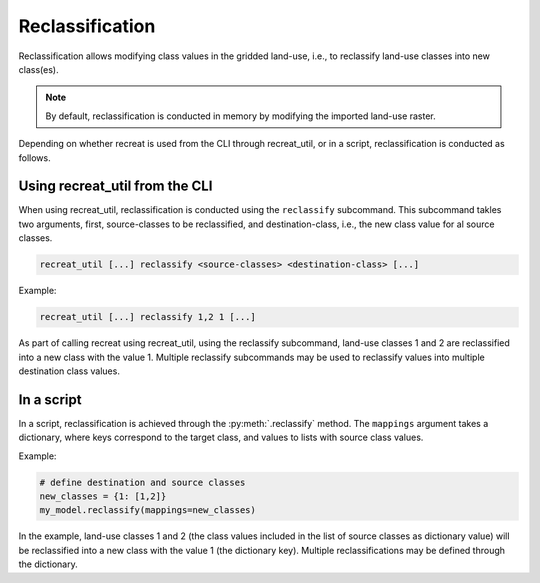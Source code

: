 Reclassification
================

Reclassification allows modifying class values in the gridded land-use, i.e., to reclassify land-use classes into new class(es). 

.. note::

    By default, reclassification is conducted in memory by modifying the imported land-use raster.

Depending on whether recreat is used from the CLI through recreat_util, or in a script, reclassification is conducted as follows.

Using recreat_util from the CLI
-------------------------------

When using recreat_util, reclassification is conducted using the ``reclassify`` subcommand. This subcommand takles two arguments, first, 
source-classes to be reclassified, and destination-class, i.e., the new class value for al source classes. 

.. code-block::

    recreat_util [...] reclassify <source-classes> <destination-class> [...]

Example:

.. code-block::

    recreat_util [...] reclassify 1,2 1 [...]

As part of calling recreat using recreat_util, using the reclassify subcommand, land-use classes 1 and 2 are 
reclassified into a new class with the value 1. Multiple reclassify subcommands may be used to reclassify values into multiple 
destination class values.

In a script
-----------

In a script, reclassification is achieved through the :py:meth:`.reclassify` method. The ``mappings`` argument takes a dictionary, where keys correspond 
to the target class, and values to lists with source class values. 

Example:

.. code-block:: python
    
    # define destination and source classes
    new_classes = {1: [1,2]}
    my_model.reclassify(mappings=new_classes)

In the example, land-use classes 1 and 2 (the class values included in the list of source classes as dictionary value) will be reclassified into a new 
class with the value 1 (the dictionary key). Multiple reclassifications may be defined through the dictionary.


